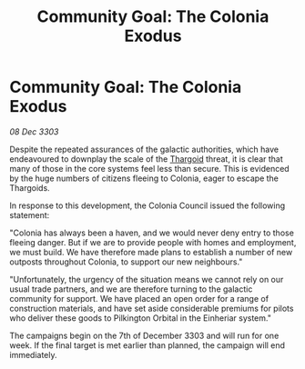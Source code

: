 :PROPERTIES:
:ID:       f6fe63ae-0c05-46ec-94cb-5b4d894a51eb
:END:
#+title: Community Goal: The Colonia Exodus
#+filetags: :3303:galnet:

* Community Goal: The Colonia Exodus

/08 Dec 3303/

Despite the repeated assurances of the galactic authorities, which have endeavoured to downplay the scale of the [[id:09343513-2893-458e-a689-5865fdc32e0a][Thargoid]] threat, it is clear that many of those in the core systems feel less than secure. This is evidenced by the huge numbers of citizens fleeing to Colonia, eager to escape the Thargoids. 

In response to this development, the Colonia Council issued the following statement: 

"Colonia has always been a haven, and we would never deny entry to those fleeing danger. But if we are to provide people with homes and employment, we must build. We have therefore made plans to establish a number of new outposts throughout Colonia, to support our new neighbours." 

"Unfortunately, the urgency of the situation means we cannot rely on our usual trade partners, and we are therefore turning to the galactic community for support. We have placed an open order for a range of construction materials, and have set aside considerable premiums for pilots who deliver these goods to Pilkington Orbital in the Einheriar system." 

The campaigns begin on the 7th of December 3303 and will run for one week. If the final target is met earlier than planned, the campaign will end immediately.
